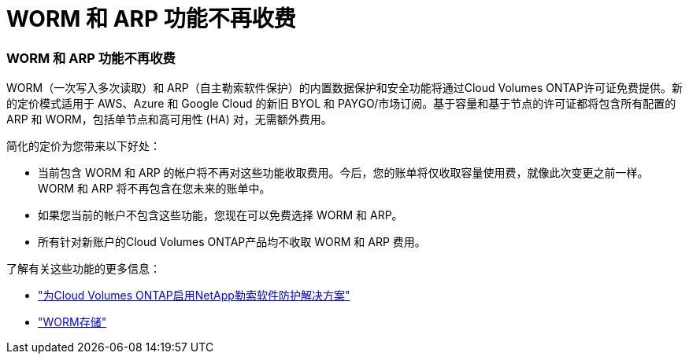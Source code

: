 = WORM 和 ARP 功能不再收费
:allow-uri-read: 




=== WORM 和 ARP 功能不再收费

WORM（一次写入多次读取）和 ARP（自主勒索软件保护）的内置数据保护和安全功能将通过Cloud Volumes ONTAP许可证免费提供。新的定价模式适用于 AWS、Azure 和 Google Cloud 的新旧 BYOL 和 PAYGO/市场订阅。基于容量和基于节点的许可证都将包含所有配置的 ARP 和 WORM，包括单节点和高可用性 (HA) 对，无需额外费用。

简化的定价为您带来以下好处：

* 当前包含 WORM 和 ARP 的帐户将不再对这些功能收取费用。今后，您的账单将仅收取容量使用费，就像此次变更之前一样。  WORM 和 ARP 将不再包含在您未来的账单中。
* 如果您当前的帐户不包含这些功能，您现在可以免费选择 WORM 和 ARP。
* 所有针对新账户的Cloud Volumes ONTAP产品均不收取 WORM 和 ARP 费用。


了解有关这些功能的更多信息：

* https://docs.netapp.com/us-en/bluexp-cloud-volumes-ontap/task-protecting-ransomware.html["为Cloud Volumes ONTAP启用NetApp勒索软件防护解决方案"]
* https://docs.netapp.com/us-en/bluexp-cloud-volumes-ontap/concept-worm.html["WORM存储"]

